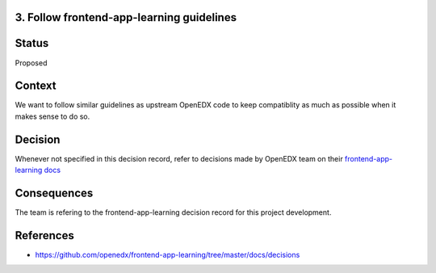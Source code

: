 3. Follow frontend-app-learning guidelines
-------------------------------------------

Status
------

Proposed

Context
-------

We want to follow similar guidelines as upstream OpenEDX code to keep compatiblity as much as possible when it makes sense to do so.

Decision
--------

Whenever not specified in this decision record, refer to decisions made by OpenEDX team on their `frontend-app-learning docs`_

.. _frontend-app-learning docs: https://github.com/openedx/frontend-app-learning/tree/master/docs/decisions

Consequences
------------

The team is refering to the frontend-app-learning decision record for this project development.

References
----------

* https://github.com/openedx/frontend-app-learning/tree/master/docs/decisions
